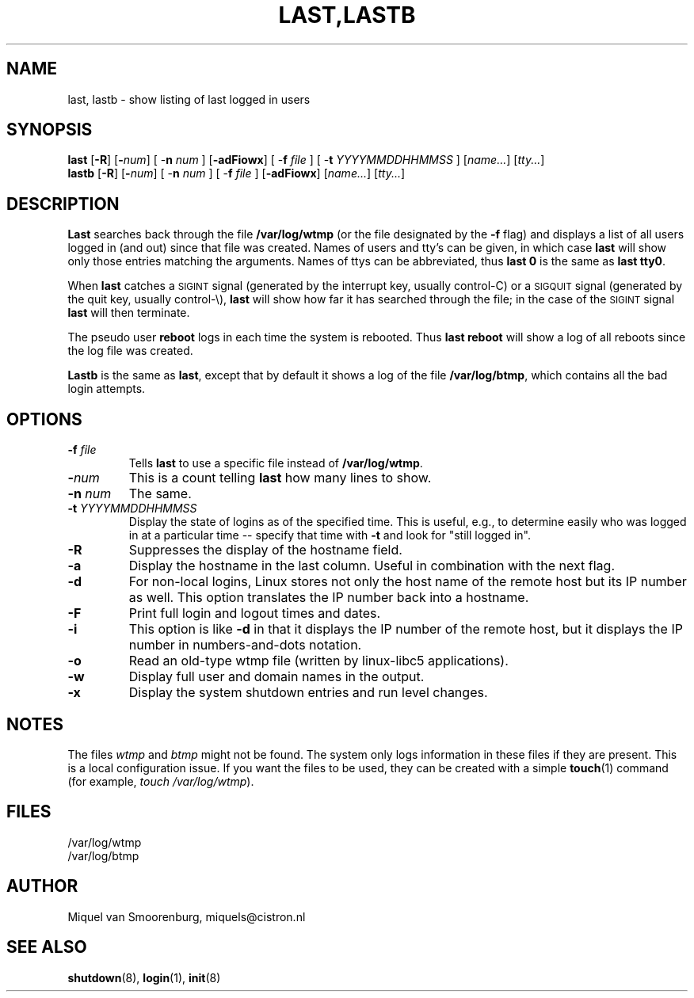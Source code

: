 '\" -*- coding: UTF-8 -*-
.\" Copyright (C) 1998-2004 Miquel van Smoorenburg.
.\"
.\" This program is free software; you can redistribute it and/or modify
.\" it under the terms of the GNU General Public License as published by
.\" the Free Software Foundation; either version 2 of the License, or
.\" (at your option) any later version.
.\"
.\" This program is distributed in the hope that it will be useful,
.\" but WITHOUT ANY WARRANTY; without even the implied warranty of
.\" MERCHANTABILITY or FITNESS FOR A PARTICULAR PURPOSE.  See the
.\" GNU General Public License for more details.
.\"
.\" You should have received a copy of the GNU General Public License
.\" along with this program; if not, write to the Free Software
.\" Foundation, Inc., 51 Franklin Street, Fifth Floor, Boston, MA 02110-1301 USA
.\"
.\"{{{}}}
.\"{{{  Title
.TH LAST,LASTB 1 "Jul 31, 2004" "" "Linux System Administrator's Manual"
.\"}}}
.\"{{{  Name
.SH NAME
last, lastb \- show listing of last logged in users
.\"}}}
.\"{{{  Synopsis
.SH SYNOPSIS
.B last
.RB [ \-R ]
.RB [ \-\fInum\fP ]
.RB "[ \-\fBn\fP \fInum\fP ]"
.RB [ \-adFiowx ]
.RB "[ \-\fBf\fP \fIfile\fP ]"
.RB "[ \-\fBt\fP \fIYYYYMMDDHHMMSS\fP ]"
.RI [ name... ]
.RI [ tty... ]
.br
.B lastb
.RB [ \-R ]
.RB [ \-\fInum\fP ]
.RB "[ \-\fBn\fP \fInum\fP ]"
.RB "[ \-\fBf\fP \fIfile\fP ]"
.RB [ \-adFiowx ]
.RI [ name... ]
.RI [ tty... ]
.\"}}}
.\"{{{  Description
.SH DESCRIPTION
.B Last
searches back through the file \fB/var/log/wtmp\fP (or the file
designated by the \fB\-f\fP flag) and displays a list of all
users logged in (and out) since that file was created.  Names of users
and tty's can be given, in which case \fBlast\fP will show only those entries
matching the arguments.  Names of ttys can be abbreviated, thus \fBlast
0\fP is the same as \fBlast tty0\fP.  
.PP
When \fBlast\fP catches a \s-2SIGINT\s0 signal (generated by the interrupt key,
usually control-C) or a \s-2SIGQUIT\s0 signal (generated by the quit key, 
usually control-\e), \fBlast\fP will show how far it has searched through the 
file; in the case of the \s-2SIGINT\s0 signal \fBlast\fP will then terminate.
.PP
The pseudo user \fBreboot\fP logs in each time the system is rebooted.
Thus \fBlast reboot\fP will show a log of all reboots since the log file
was created.
.PP
\fBLastb\fP is the same as \fBlast\fP, except that by default it shows a log
of the file \fB/var/log/btmp\fP, which contains all the bad login attempts.
.\"}}}
.\"{{{  Options
.SH OPTIONS
.IP "\fB\-f\fP \fIfile\fP"
Tells \fBlast\fP to use a specific file instead of \fB/var/log/wtmp\fP.
.IP \fB\-\fP\fInum\fP
This is a count telling \fBlast\fP how many lines to show.
.IP "\fB\-n\fP \fInum\fP"
The same.
.IP "\fB\-t\fP \fIYYYYMMDDHHMMSS\fP"
Display the state of logins as of the specified time.  This is
useful, e.g., to determine easily who was logged in at a particular
time -- specify that time with \fB\-t\fP and look for "still logged
in".
.IP \fB\-R\fP
Suppresses the display of the hostname field.
.IP \fB\-a\fP
Display the hostname in the last column. Useful in combination
with the next flag.
.IP \fB\-d\fP
For non-local logins, Linux stores not only the host name of the remote
host but its IP number as well. This option translates the IP number
back into a hostname.
.IP \fB\-F\fP
Print full login and logout times and dates.
.IP \fB\-i\fP
This option is like \fB-d\fP in that it displays the IP number of the remote
host, but it displays the IP number in numbers-and-dots notation.
.IP \fB\-o\fP
Read an old-type wtmp file (written by linux-libc5 applications).
.IP \fB\-w\fP
Display full user and domain names in the output.
.IP \fB\-x\fP
Display the system shutdown entries and run level changes.
.\"}}}
.SH NOTES
The files \fIwtmp\fP and \fIbtmp\fP might not be found. The system only
logs information in these files if they are present. This is a local
configuration issue. If you want the files to be used, they can be
created with a simple \fBtouch\fP(1) command (for example, 
\fItouch /var/log/wtmp\fP).
.\"{{{  Files
.SH FILES
/var/log/wtmp
.br
/var/log/btmp
.\"}}}
.\"{{{  Author
.SH AUTHOR
Miquel van Smoorenburg, miquels@cistron.nl
.\"}}}
.\"{{{  See also
.SH "SEE ALSO"
.BR shutdown (8),
.BR login (1),
.BR init (8)
.\"}}}
